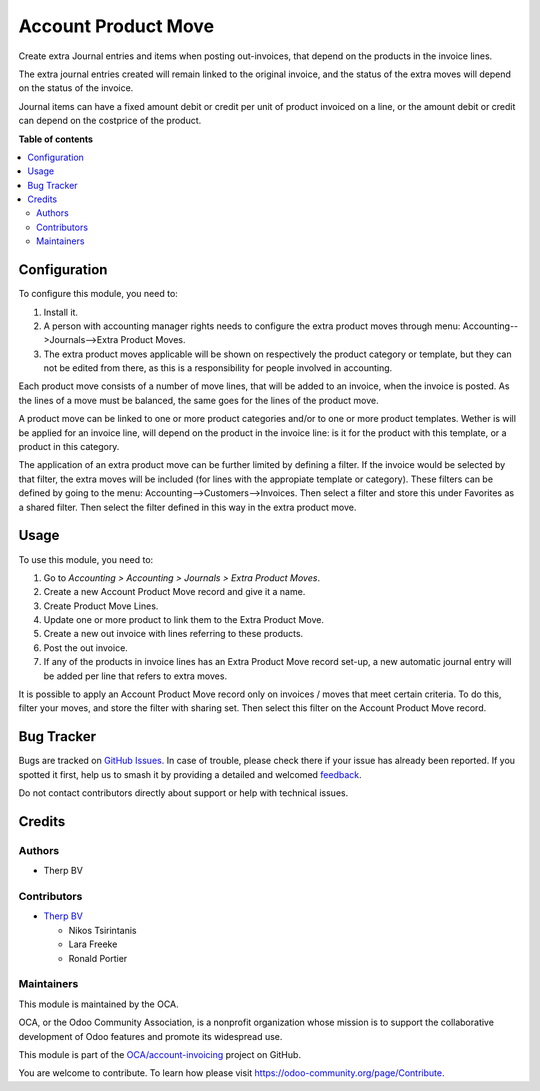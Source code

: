 ====================
Account Product Move
====================

.. 
   !!!!!!!!!!!!!!!!!!!!!!!!!!!!!!!!!!!!!!!!!!!!!!!!!!!!
   !! This file is generated by oca-gen-addon-readme !!
   !! changes will be overwritten.                   !!
   !!!!!!!!!!!!!!!!!!!!!!!!!!!!!!!!!!!!!!!!!!!!!!!!!!!!
   !! source digest: sha256:ebe3d11c2532cf321c9fe656c3c41b205755e2cca450bc837c0e53bcb8cfa795
   !!!!!!!!!!!!!!!!!!!!!!!!!!!!!!!!!!!!!!!!!!!!!!!!!!!!

.. |badge1| image:: https://img.shields.io/badge/maturity-Beta-yellow.png
    :target: https://odoo-community.org/page/development-status
    :alt: Beta
.. |badge2| image:: https://img.shields.io/badge/licence-AGPL--3-blue.png
    :target: http://www.gnu.org/licenses/agpl-3.0-standalone.html
    :alt: License: AGPL-3
.. |badge3| image:: https://img.shields.io/badge/github-OCA%2Faccount--invoicing-lightgray.png?logo=github
    :target: https://github.com/OCA/account-invoicing/tree/16.0/account_product_move
    :alt: OCA/account-invoicing
.. |badge4| image:: https://img.shields.io/badge/weblate-Translate%20me-F47D42.png
    :target: https://translation.odoo-community.org/projects/account-invoicing-16-0/account-invoicing-16-0-account_product_move
    :alt: Translate me on Weblate
.. |badge5| image:: https://img.shields.io/badge/runboat-Try%20me-875A7B.png
    :target: https://runboat.odoo-community.org/builds?repo=OCA/account-invoicing&target_branch=16.0
    :alt: Try me on Runboat

|badge1| |badge2| |badge3| |badge4| |badge5|

Create extra Journal entries and items when posting out-invoices, that depend on
the products in the invoice lines.

The extra journal entries created will remain linked to the original invoice, and
the status of the extra moves will depend on the status of the invoice.

Journal items can have a fixed amount debit or credit per unit of product
invoiced on a line, or the amount debit or credit can depend on the costprice
of the product.

**Table of contents**

.. contents::
   :local:

Configuration
=============

To configure this module, you need to:

#. Install it.

#. A person with accounting manager rights needs to configure the extra product moves
   through menu: Accounting-->Journals-->Extra Product Moves.

#. The extra product moves applicable will be shown on respectively the product
   category or template, but they can not be edited from there, as this is a
   responsibility for people involved in accounting.

Each product move consists of a number of move lines, that will be added to an invoice,
when the invoice is posted. As the lines of a move must be balanced, the same goes for
the lines of the product move.

A product move can be linked to one or more product categories and/or to one or more
product templates. Wether is will be applied for an invoice line, will depend on the
product in the invoice line: is it for the product with this template, or a product in
this category.

The application of an extra product move can be further limited by defining a filter.
If the invoice would be selected by that filter, the extra moves will be included
(for lines with the appropiate template or category). These filters can be defined by
going to the menu: Accounting-->Customers-->Invoices. Then select a filter and store
this under Favorites as a shared filter. Then select the filter defined in this way in
the extra product move.

Usage
=====

To use this module, you need to:

#. Go to *Accounting > Accounting > Journals > Extra Product Moves*.
#. Create a new Account Product Move record and give it a name.
#. Create Product Move Lines.
#. Update one or more product to link them to the Extra Product Move.
#. Create a new out invoice with lines referring to these products.
#. Post the out invoice.
#. If any of the products in invoice lines has an Extra Product Move record set-up,
   a new automatic journal entry will be added per line that refers to extra moves.

It is possible to apply an Account Product Move record only on invoices / moves that
meet certain criteria. To do this, filter your moves, and store the filter with sharing
set. Then select this filter on the Account Product Move record.

Bug Tracker
===========

Bugs are tracked on `GitHub Issues <https://github.com/OCA/account-invoicing/issues>`_.
In case of trouble, please check there if your issue has already been reported.
If you spotted it first, help us to smash it by providing a detailed and welcomed
`feedback <https://github.com/OCA/account-invoicing/issues/new?body=module:%20account_product_move%0Aversion:%2016.0%0A%0A**Steps%20to%20reproduce**%0A-%20...%0A%0A**Current%20behavior**%0A%0A**Expected%20behavior**>`_.

Do not contact contributors directly about support or help with technical issues.

Credits
=======

Authors
~~~~~~~

* Therp BV

Contributors
~~~~~~~~~~~~

* `Therp BV <https://www.therp.nl>`_

  * Nikos Tsirintanis
  * Lara Freeke
  * Ronald Portier

Maintainers
~~~~~~~~~~~

This module is maintained by the OCA.

.. image:: https://odoo-community.org/logo.png
   :alt: Odoo Community Association
   :target: https://odoo-community.org

OCA, or the Odoo Community Association, is a nonprofit organization whose
mission is to support the collaborative development of Odoo features and
promote its widespread use.

This module is part of the `OCA/account-invoicing <https://github.com/OCA/account-invoicing/tree/16.0/account_product_move>`_ project on GitHub.

You are welcome to contribute. To learn how please visit https://odoo-community.org/page/Contribute.
